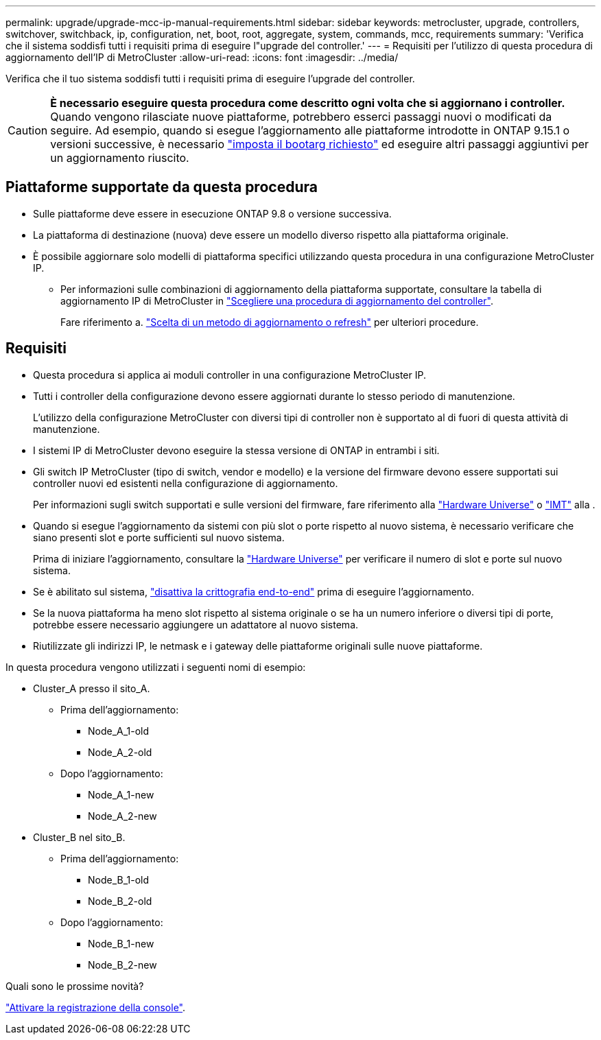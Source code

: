 ---
permalink: upgrade/upgrade-mcc-ip-manual-requirements.html 
sidebar: sidebar 
keywords: metrocluster, upgrade, controllers, switchover, switchback, ip, configuration, net, boot, root, aggregate, system, commands, mcc, requirements 
summary: 'Verifica che il sistema soddisfi tutti i requisiti prima di eseguire l"upgrade del controller.' 
---
= Requisiti per l'utilizzo di questa procedura di aggiornamento dell'IP di MetroCluster
:allow-uri-read: 
:icons: font
:imagesdir: ../media/


[role="lead"]
Verifica che il tuo sistema soddisfi tutti i requisiti prima di eseguire l'upgrade del controller.


CAUTION: *È necessario eseguire questa procedura come descritto ogni volta che si aggiornano i controller.* Quando vengono rilasciate nuove piattaforme, potrebbero esserci passaggi nuovi o modificati da seguire. Ad esempio, quando si esegue l'aggiornamento alle piattaforme introdotte in ONTAP 9.15.1 o versioni successive, è necessario link:upgrade-mcc-ip-manual-set-bootarg.html["imposta il bootarg richiesto"] ed eseguire altri passaggi aggiuntivi per un aggiornamento riuscito.



== Piattaforme supportate da questa procedura

* Sulle piattaforme deve essere in esecuzione ONTAP 9.8 o versione successiva.
* La piattaforma di destinazione (nuova) deve essere un modello diverso rispetto alla piattaforma originale.
* È possibile aggiornare solo modelli di piattaforma specifici utilizzando questa procedura in una configurazione MetroCluster IP.
+
** Per informazioni sulle combinazioni di aggiornamento della piattaforma supportate, consultare la tabella di aggiornamento IP di MetroCluster in link:concept_choosing_controller_upgrade_mcc.html["Scegliere una procedura di aggiornamento del controller"].
+
Fare riferimento a. https://docs.netapp.com/us-en/ontap-metrocluster/upgrade/concept_choosing_controller_upgrade_mcc.html#choosing-a-procedure-that-uses-the-switchover-and-switchback-process["Scelta di un metodo di aggiornamento o refresh"] per ulteriori procedure.







== Requisiti

* Questa procedura si applica ai moduli controller in una configurazione MetroCluster IP.
* Tutti i controller della configurazione devono essere aggiornati durante lo stesso periodo di manutenzione.
+
L'utilizzo della configurazione MetroCluster con diversi tipi di controller non è supportato al di fuori di questa attività di manutenzione.

* I sistemi IP di MetroCluster devono eseguire la stessa versione di ONTAP in entrambi i siti.
* Gli switch IP MetroCluster (tipo di switch, vendor e modello) e la versione del firmware devono essere supportati sui controller nuovi ed esistenti nella configurazione di aggiornamento.
+
Per informazioni sugli switch supportati e sulle versioni del firmware, fare riferimento alla link:https://hwu.netapp.com["Hardware Universe"^] o link:https://imt.netapp.com/matrix/["IMT"^] alla .

* Quando si esegue l'aggiornamento da sistemi con più slot o porte rispetto al nuovo sistema, è necessario verificare che siano presenti slot e porte sufficienti sul nuovo sistema.
+
Prima di iniziare l'aggiornamento, consultare la link:https://hwu.netapp.com["Hardware Universe"^] per verificare il numero di slot e porte sul nuovo sistema.

* Se è abilitato sul sistema, link:../maintain/task-configure-encryption.html#disable-end-to-end-encryption["disattiva la crittografia end-to-end"] prima di eseguire l'aggiornamento.
* Se la nuova piattaforma ha meno slot rispetto al sistema originale o se ha un numero inferiore o diversi tipi di porte, potrebbe essere necessario aggiungere un adattatore al nuovo sistema.
* Riutilizzate gli indirizzi IP, le netmask e i gateway delle piattaforme originali sulle nuove piattaforme.


In questa procedura vengono utilizzati i seguenti nomi di esempio:

* Cluster_A presso il sito_A.
+
** Prima dell'aggiornamento:
+
*** Node_A_1-old
*** Node_A_2-old


** Dopo l'aggiornamento:
+
*** Node_A_1-new
*** Node_A_2-new




* Cluster_B nel sito_B.
+
** Prima dell'aggiornamento:
+
*** Node_B_1-old
*** Node_B_2-old


** Dopo l'aggiornamento:
+
*** Node_B_1-new
*** Node_B_2-new






.Quali sono le prossime novità?
link:upgrade-mcc-ip-manual-console-logging.html["Attivare la registrazione della console"].
